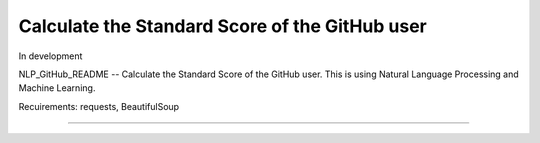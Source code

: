 Calculate the Standard Score of the GitHub user
========================

In development

NLP_GitHub_README -- Calculate the Standard Score of the GitHub user.
This is using Natural Language Processing and Machine Learning.

Recuirements: requests, BeautifulSoup


.. .
.. ├── LICENSE
.. ├── MANIFEST.in
.. ├── Makefile
.. ├── README.rst
.. ├── docs
.. │   ├── Makefile
.. │   ├── conf.py
.. │   ├── index.rst
.. │   └── make.bat
.. ├── nlp_github_readme
.. ├── requirements.txt
.. ├── setup.py
.. └── tests
..     ├── __init__.py
..     ├── context.py
..     ├── test_advanced.py
..     └── test_basic.py
---------------
